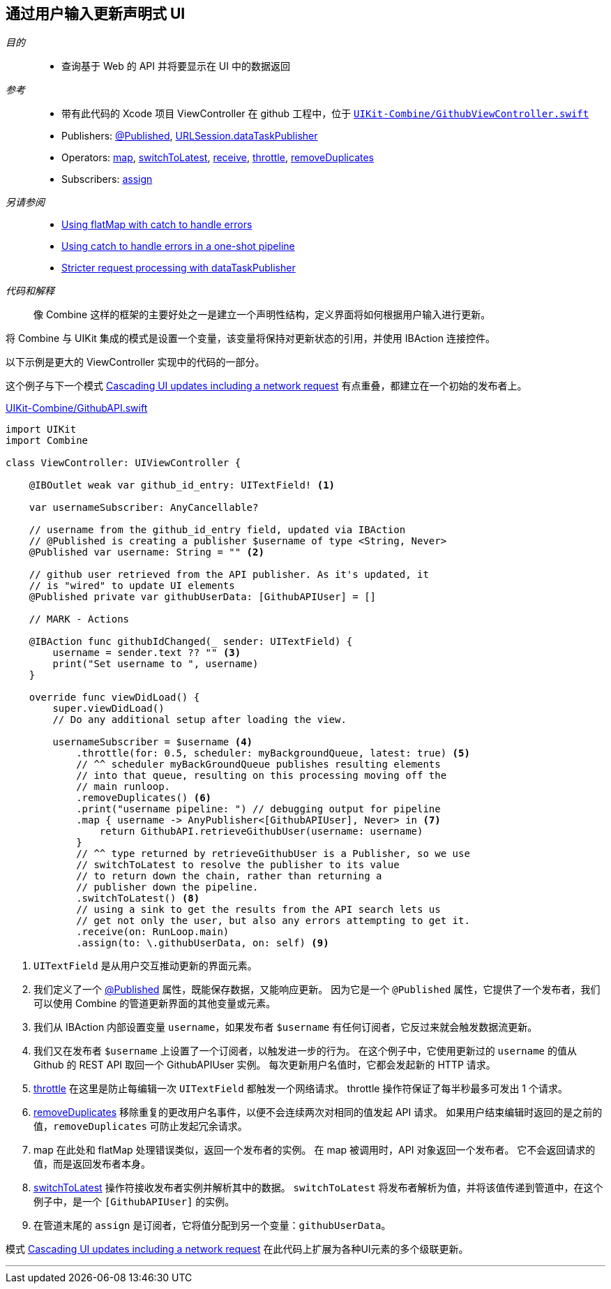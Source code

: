 [#patterns-update-interface-userinput]
== 通过用户输入更新声明式 UI

__目的__::

* 查询基于 Web 的 API 并将要显示在 UI 中的数据返回

__参考__::

* 带有此代码的 Xcode 项目 ViewController 在 github 工程中，位于 https://github.com/heckj/swiftui-notes/blob/master/UIKit-Combine/GithubViewController.swift[`UIKit-Combine/GithubViewController.swift`]

* Publishers:
<<reference#reference-published,@Published>>,
<<reference#reference-datataskpublisher,URLSession.dataTaskPublisher>>
* Operators:
<<reference#reference-map,map>>,
<<reference#reference-switchtolatest,switchToLatest>>,
<<reference#reference-receive,receive>>,
<<reference#reference-throttle,throttle>>,
<<reference#reference-removeduplicates,removeDuplicates>>
* Subscribers:
<<reference#reference-assign,assign>>

__另请参阅__::

* <<patterns#patterns-continual-error-handling,Using flatMap with catch to handle errors>>
* <<patterns#patterns-oneshot-error-handling,Using catch to handle errors in a one-shot pipeline>>
* <<patterns#patterns-datataskpublisher-trymap,Stricter request processing with dataTaskPublisher>>

__代码和解释__::

像 Combine 这样的框架的主要好处之一是建立一个声明性结构，定义界面将如何根据用户输入进行更新。

将 Combine 与 UIKit 集成的模式是设置一个变量，该变量将保持对更新状态的引用，并使用 IBAction 连接控件。

以下示例是更大的 ViewController 实现中的代码的一部分。

这个例子与下一个模式  <<patterns#patterns-cascading-update-interface,Cascading UI updates including a network request>> 有点重叠，都建立在一个初始的发布者上。

.https://github.com/heckj/swiftui-notes/blob/master/UIKit-Combine/GithubAPI.swift[UIKit-Combine/GithubAPI.swift]
[source, swift]
----
import UIKit
import Combine

class ViewController: UIViewController {

    @IBOutlet weak var github_id_entry: UITextField! <1>

    var usernameSubscriber: AnyCancellable?

    // username from the github_id_entry field, updated via IBAction
    // @Published is creating a publisher $username of type <String, Never>
    @Published var username: String = "" <2>

    // github user retrieved from the API publisher. As it's updated, it
    // is "wired" to update UI elements
    @Published private var githubUserData: [GithubAPIUser] = []

    // MARK - Actions

    @IBAction func githubIdChanged(_ sender: UITextField) {
        username = sender.text ?? "" <3>
        print("Set username to ", username)
    }

    override func viewDidLoad() {
        super.viewDidLoad()
        // Do any additional setup after loading the view.

        usernameSubscriber = $username <4>
            .throttle(for: 0.5, scheduler: myBackgroundQueue, latest: true) <5>
            // ^^ scheduler myBackGroundQueue publishes resulting elements
            // into that queue, resulting on this processing moving off the
            // main runloop.
            .removeDuplicates() <6>
            .print("username pipeline: ") // debugging output for pipeline
            .map { username -> AnyPublisher<[GithubAPIUser], Never> in <7>
                return GithubAPI.retrieveGithubUser(username: username)
            }
            // ^^ type returned by retrieveGithubUser is a Publisher, so we use
            // switchToLatest to resolve the publisher to its value
            // to return down the chain, rather than returning a
            // publisher down the pipeline.
            .switchToLatest() <8>
            // using a sink to get the results from the API search lets us
            // get not only the user, but also any errors attempting to get it.
            .receive(on: RunLoop.main)
            .assign(to: \.githubUserData, on: self) <9>
----

<1> `UITextField` 是从用户交互推动更新的界面元素。
<2> 我们定义了一个 <<reference#reference-published,@Published>> 属性，既能保存数据，又能响应更新。
因为它是一个 `@Published` 属性，它提供了一个发布者，我们可以使用 Combine 的管道更新界面的其他变量或元素。
<3> 我们从 IBAction 内部设置变量 `username`，如果发布者 `$username` 有任何订阅者，它反过来就会触发数据流更新。
<4> 我们又在发布者 `$username` 上设置了一个订阅者，以触发进一步的行为。
在这个例子中，它使用更新过的 `username` 的值从 Github 的 REST API 取回一个 GithubAPIUser 实例。
每次更新用户名值时，它都会发起新的 HTTP 请求。
<5> <<reference#reference-throttle,throttle>> 在这里是防止每编辑一次 `UITextField` 都触发一个网络请求。
throttle 操作符保证了每半秒最多可发出 1 个请求。
<6> <<reference#reference-removeduplicates,removeDuplicates>> 移除重复的更改用户名事件，以便不会连续两次对相同的值发起 API 请求。
如果用户结束编辑时返回的是之前的值，`removeDuplicates` 可防止发起冗余请求。
<7> map 在此处和 flatMap 处理错误类似，返回一个发布者的实例。
在 map 被调用时，API 对象返回一个发布者。
它不会返回请求的值，而是返回发布者本身。
<8> <<reference#reference-switchtolatest,switchToLatest>> 操作符接收发布者实例并解析其中的数据。
`switchToLatest` 将发布者解析为值，并将该值传递到管道中，在这个例子中，是一个 `[GithubAPIUser]` 的实例。
<9> 在管道末尾的 `assign` 是订阅者，它将值分配到另一个变量：`githubUserData`。

模式 <<patterns#patterns-cascading-update-interface,Cascading UI updates including a network request>> 在此代码上扩展为各种UI元素的多个级联更新。

// force a page break - in HTML rendering is just a <HR>
<<<
'''
